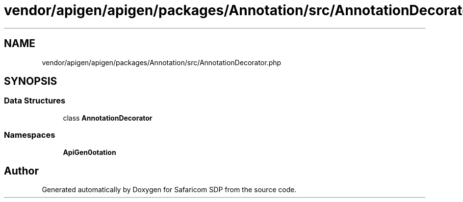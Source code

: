 .TH "vendor/apigen/apigen/packages/Annotation/src/AnnotationDecorator.php" 3 "Sat Sep 26 2020" "Safaricom SDP" \" -*- nroff -*-
.ad l
.nh
.SH NAME
vendor/apigen/apigen/packages/Annotation/src/AnnotationDecorator.php
.SH SYNOPSIS
.br
.PP
.SS "Data Structures"

.in +1c
.ti -1c
.RI "class \fBAnnotationDecorator\fP"
.br
.in -1c
.SS "Namespaces"

.in +1c
.ti -1c
.RI " \fBApiGen\\Annotation\fP"
.br
.in -1c
.SH "Author"
.PP 
Generated automatically by Doxygen for Safaricom SDP from the source code\&.
